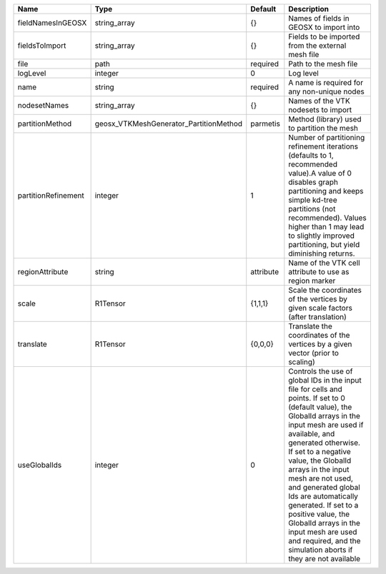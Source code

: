 

=================== ====================================== ========= ============================================================================================================================================================================================================================================================================================================================================================================================================================================================================ 
Name                Type                                   Default   Description                                                                                                                                                                                                                                                                                                                                                                                                                                                                  
=================== ====================================== ========= ============================================================================================================================================================================================================================================================================================================================================================================================================================================================================ 
fieldNamesInGEOSX   string_array                           {}        Names of fields in GEOSX to import into                                                                                                                                                                                                                                                                                                                                                                                                                                      
fieldsToImport      string_array                           {}        Fields to be imported from the external mesh file                                                                                                                                                                                                                                                                                                                                                                                                                            
file                path                                   required  Path to the mesh file                                                                                                                                                                                                                                                                                                                                                                                                                                                        
logLevel            integer                                0         Log level                                                                                                                                                                                                                                                                                                                                                                                                                                                                    
name                string                                 required  A name is required for any non-unique nodes                                                                                                                                                                                                                                                                                                                                                                                                                                  
nodesetNames        string_array                           {}        Names of the VTK nodesets to import                                                                                                                                                                                                                                                                                                                                                                                                                                          
partitionMethod     geosx_VTKMeshGenerator_PartitionMethod parmetis  Method (library) used to partition the mesh                                                                                                                                                                                                                                                                                                                                                                                                                                  
partitionRefinement integer                                1         Number of partitioning refinement iterations (defaults to 1, recommended value).A value of 0 disables graph partitioning and keeps simple kd-tree partitions (not recommended). Values higher than 1 may lead to slightly improved partitioning, but yield diminishing returns.                                                                                                                                                                                              
regionAttribute     string                                 attribute Name of the VTK cell attribute to use as region marker                                                                                                                                                                                                                                                                                                                                                                                                                       
scale               R1Tensor                               {1,1,1}   Scale the coordinates of the vertices by given scale factors (after translation)                                                                                                                                                                                                                                                                                                                                                                                             
translate           R1Tensor                               {0,0,0}   Translate the coordinates of the vertices by a given vector (prior to scaling)                                                                                                                                                                                                                                                                                                                                                                                               
useGlobalIds        integer                                0         Controls the use of global IDs in the input file for cells and points. If set to 0 (default value), the GlobalId arrays in the input mesh are used if available, and generated otherwise. If set to a negative value, the GlobalId arrays in the input mesh are not used, and generated global Ids are automatically generated. If set to a positive value, the GlobalId arrays in the input mesh are used and required, and the simulation aborts if they are not available 
=================== ====================================== ========= ============================================================================================================================================================================================================================================================================================================================================================================================================================================================================ 


